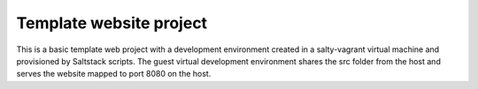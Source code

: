========================
Template website project
========================

This is a basic template web project with a development environment created
in a _`salty-vagrant` virtual machine and provisioned by _`Saltstack` scripts.
The guest virtual development environment shares the src folder from the host
and serves the website mapped to port 8080 on the host.

.. _`salty-vagrant`: https://github.com/saltstack/salty-vagrant
.. _`Saltstack`: http://saltstack.org/
.. _`Bootstrap`: http://twitter.github.com/bootstrap/

